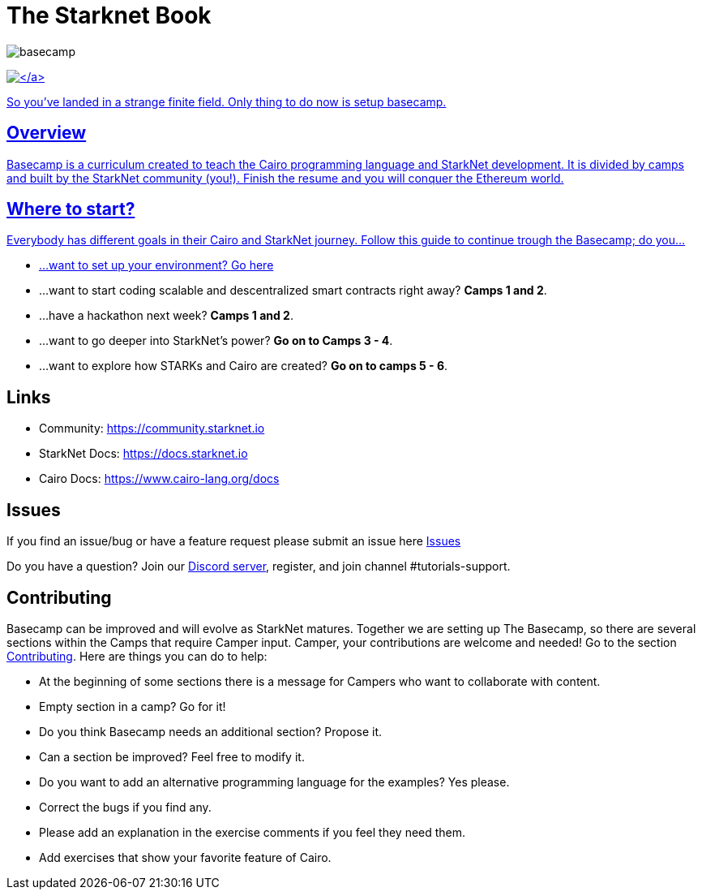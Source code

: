 = The Starknet Book
:navtitle: Welcome to Basecamp

image::basecamp.png[basecamp]

https://starkware.co/[image:https://img.shields.io/badge/powered_by-StarkWare-navy[\]]

So you've landed in a strange finite field. Only thing to do now is setup basecamp.

== Overview

Basecamp is a curriculum created to teach the Cairo programming language and StarkNet development.
It is divided by camps and built by the StarkNet community (you!).
Finish the resume and you will conquer the Ethereum world.

== Where to start?

Everybody has different goals in their Cairo and StarkNet journey.
Follow this guide to continue trough the Basecamp;
do you...

* ...want to set up your environment?
link:./camp_1/README.md#setup[Go here]
* ...want to start coding scalable and descentralized smart contracts right away?
*Camps 1 and 2*.
* ...have a hackathon next week?
*Camps 1 and 2*.
* ...want to go deeper into StarkNet's power?
*Go on to Camps 3 - 4*.
* ...want to explore how STARKs and Cairo are created?
*Go on to camps 5 - 6*.

== Links

* Community: https://community.starknet.io
* StarkNet Docs: https://docs.starknet.io
* Cairo Docs: https://www.cairo-lang.org/docs

== Issues

If you find an issue/bug or have a feature request please submit an issue here https://github.com/starknet-edu/basecamp/issues[Issues]

Do you have a question?
Join our https://starknet.io/discord[Discord server], register, and join channel #tutorials-support.

== Contributing

Basecamp can be improved and will evolve as StarkNet matures.
Together we are setting up The Basecamp, so there are several sections within the Camps that require Camper input. Camper, your contributions are welcome and needed!
Go to the section https://github.com/starknet-edu/basecamp/blob/main/CONTRIBUTING.md[Contributing].
Here are things you can do to help:

* At the beginning of some sections there is a message for Campers who want to collaborate with content.
* Empty section in a camp? Go for it!
* Do you think Basecamp needs an additional section? Propose it.
* Can a section be improved? Feel free to modify it.
* Do you want to add an alternative programming language for the examples? Yes please.
* Correct the bugs if you find any.
* Please add an explanation in the exercise comments if you feel they need them.
* Add exercises that show your favorite feature of Cairo.
